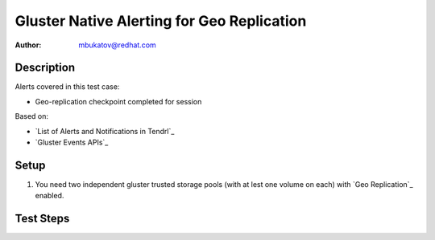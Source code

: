 Gluster Native Alerting for Geo Replication
*******************************************

:author: mbukatov@redhat.com

Description
===========

Alerts covered in this test case:

* Geo-replication checkpoint completed for session

Based on:

* `List of Alerts and Notifications in Tendrl`_
* `Gluster Events APIs`_

Setup
=====

#. You need two independent gluster trusted storage pools (with at lest one
   volume on each) with `Geo Replication`_ enabled.

Test Steps
==========

.. test_action::
   :step:
       * TODO: figure out which event maches the alert (see description
         section), I don't see anything which matches it in `Gluster Events
         APIs`_
       * TODO: figure out how to invoke the event
   :result:
